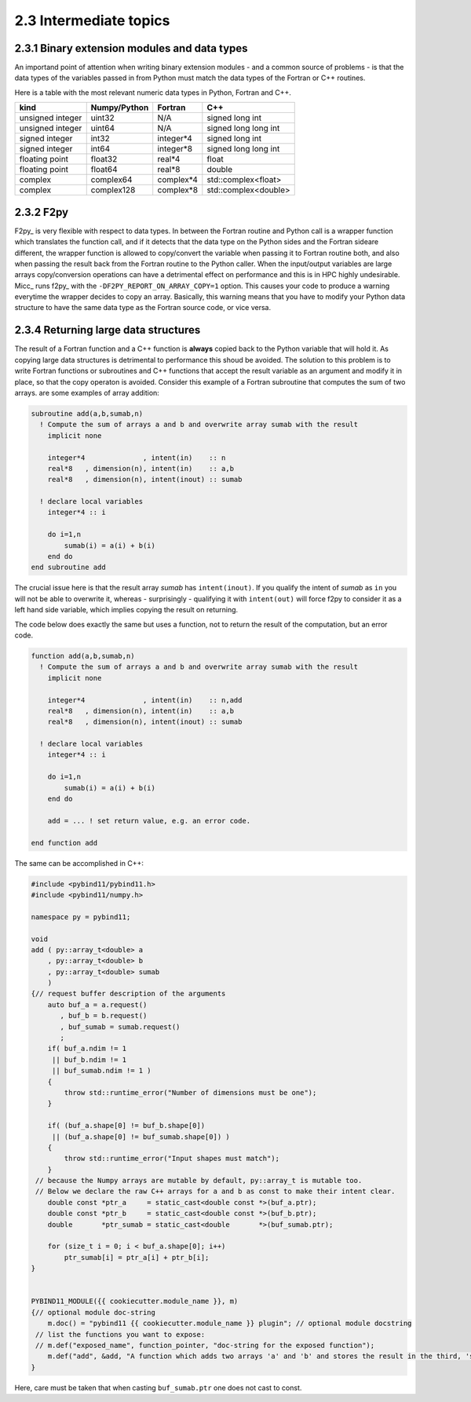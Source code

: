 2.3 Intermediate topics
-----------------------

2.3.1 Binary extension modules and data types
^^^^^^^^^^^^^^^^^^^^^^^^^^^^^^^^^^^^^^^^^^^^^

An importand point of attention when writing binary extension modules - and a
common source of problems - is that the data types of the variables passed in from
Python must match the data types of the Fortran or C++ routines.

Here is a table with the most relevant numeric data types in Python, Fortran and C++.
 
================  ============   =========   ====================
kind              Numpy/Python   Fortran     C++
================  ============   =========   ====================
unsigned integer  uint32         N/A         signed long int
unsigned integer  uint64         N/A         signed long long int
signed integer    int32          integer*4   signed long int
signed integer    int64          integer*8   signed long long int
floating point    float32        real*4      float
floating point    float64        real*8      double
complex           complex64      complex*4   std::complex<float>
complex           complex128     complex*8   std::complex<double>
================  ============   =========   ====================
               
2.3.2 F2py
^^^^^^^^^^
   
F2py_ is very flexible with respect to data types. In between the
Fortran routine and Python call is a wrapper function which translates the
function call, and if it detects that the data type on the Python sides and
the Fortran sideare different, the wrapper function is allowed to copy/convert
the variable when passing it to Fortran routine both, and also when passing the
result back from the Fortran routine to the Python caller. When the input/output
variables are large arrays copy/conversion operations can have a detrimental
effect on performance and this is in HPC highly undesirable. Micc_ runs f2py_ with
the ``-DF2PY_REPORT_ON_ARRAY_COPY=1`` option. This causes your code to produce a
warning everytime the wrapper decides to copy an array. Basically, this warning
means that you have to modify your Python data structure to have the same data
type as the Fortran source code, or vice versa.

2.3.4 Returning large data structures
^^^^^^^^^^^^^^^^^^^^^^^^^^^^^^^^^^^^^
The result of a Fortran function and a C++ function is **always** copied back to the 
Python variable that will hold it. As copying large data structures is detrimental
to performance this shoud be avoided. The solution to this problem is to write 
Fortran functions or subroutines and C++ functions that accept the result variable 
as an argument and modify it in place, so that the copy operaton is avoided. Consider
this example of a Fortran subroutine that computes the sum of two arrays.
are some examples of array addition:

.. code-block:: fortran
   
   subroutine add(a,b,sumab,n)
     ! Compute the sum of arrays a and b and overwrite array sumab with the result
       implicit none
     
       integer*4              , intent(in)    :: n
       real*8   , dimension(n), intent(in)    :: a,b
       real*8   , dimension(n), intent(inout) :: sumab
       
     ! declare local variables
       integer*4 :: i
     
       do i=1,n
           sumab(i) = a(i) + b(i)
       end do
   end subroutine add
   
The crucial issue here is that the result array *sumab* has ``intent(inout)``. If
you qualify the intent of *sumab* as ``in`` you will not be able to overwrite it,
whereas - surprisingly - qualifying it with ``intent(out)`` will force f2py to consider
it as a left hand side variable, which implies copying the result on returning.

The code below does exactly the same but uses a function, not to return the result
of the computation, but an error code.

.. code-block:: fortran
   
   function add(a,b,sumab,n)
     ! Compute the sum of arrays a and b and overwrite array sumab with the result
       implicit none
     
       integer*4              , intent(in)    :: n,add
       real*8   , dimension(n), intent(in)    :: a,b
       real*8   , dimension(n), intent(inout) :: sumab
     
     ! declare local variables
       integer*4 :: i
     
       do i=1,n
           sumab(i) = a(i) + b(i)
       end do
       
       add = ... ! set return value, e.g. an error code. 
    
   end function add

The same can be accomplished in C++:

.. code-block:: c++

   #include <pybind11/pybind11.h>
   #include <pybind11/numpy.h>
   
   namespace py = pybind11;
   
   void
   add ( py::array_t<double> a
       , py::array_t<double> b
       , py::array_t<double> sumab
       )
   {// request buffer description of the arguments
       auto buf_a = a.request()
          , buf_b = b.request()
          , buf_sumab = sumab.request()
          ;
       if( buf_a.ndim != 1
        || buf_b.ndim != 1
        || buf_sumab.ndim != 1 ) 
       {
           throw std::runtime_error("Number of dimensions must be one");
       }
   
       if( (buf_a.shape[0] != buf_b.shape[0])
        || (buf_a.shape[0] != buf_sumab.shape[0]) )
       {
           throw std::runtime_error("Input shapes must match");
       }
    // because the Numpy arrays are mutable by default, py::array_t is mutable too.
    // Below we declare the raw C++ arrays for a and b as const to make their intent clear.
       double const *ptr_a     = static_cast<double const *>(buf_a.ptr);
       double const *ptr_b     = static_cast<double const *>(buf_b.ptr);
       double       *ptr_sumab = static_cast<double       *>(buf_sumab.ptr);
   
       for (size_t i = 0; i < buf_a.shape[0]; i++)
           ptr_sumab[i] = ptr_a[i] + ptr_b[i];
   }
   
   
   PYBIND11_MODULE({{ cookiecutter.module_name }}, m)
   {// optional module doc-string
       m.doc() = "pybind11 {{ cookiecutter.module_name }} plugin"; // optional module docstring
    // list the functions you want to expose:
    // m.def("exposed_name", function_pointer, "doc-string for the exposed function");
       m.def("add", &add, "A function which adds two arrays 'a' and 'b' and stores the result in the third, 'sumab'.");
   }

Here, care must be taken that when casting ``buf_sumab.ptr`` one does not cast to const.
